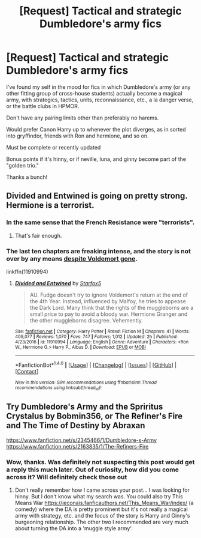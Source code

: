 #+TITLE: [Request] Tactical and strategic Dumbledore's army fics

* [Request] Tactical and strategic Dumbledore's army fics
:PROPERTIES:
:Author: difinity1
:Score: 6
:DateUnix: 1485580044.0
:DateShort: 2017-Jan-28
:FlairText: Request
:END:
I've found my self in the mood for fics in which Dumbledore's army (or any other fitting group of cross-house students) actually become a magical army, with strategics, tactics, units, reconnaissance, etc., a la danger verse, or the battle clubs in HPMOR.

Don't have any pairing limits other than preferably no harems.

Would prefer Canon Harry up to whenever the plot diverges, as in sorted into gryffindor, friends with Ron and hermione, and so on.

Must be complete​ or recently updated

Bonus points if it's hinny, or if neville, luna, and ginny become part of the "golden trio."

Thanks a bunch!


** Divided and Entwined is going on pretty strong. Hermione is a terrorist.
:PROPERTIES:
:Author: Dorgamund
:Score: 5
:DateUnix: 1485592151.0
:DateShort: 2017-Jan-28
:END:

*** In the same sense that the French Resistance were "terrorists".
:PROPERTIES:
:Author: Starfox5
:Score: 8
:DateUnix: 1485594656.0
:DateShort: 2017-Jan-28
:END:

**** That's fair enough.
:PROPERTIES:
:Author: Dorgamund
:Score: 2
:DateUnix: 1485612402.0
:DateShort: 2017-Jan-28
:END:


*** The last ten chapters are freaking intense, and the story is not over by any means [[/spoiler][despite Voldemort gone]].

linkffn(11910994)
:PROPERTIES:
:Author: InquisitorCOC
:Score: 5
:DateUnix: 1485631317.0
:DateShort: 2017-Jan-28
:END:

**** [[http://www.fanfiction.net/s/11910994/1/][*/Divided and Entwined/*]] by [[https://www.fanfiction.net/u/2548648/Starfox5][/Starfox5/]]

#+begin_quote
  AU. Fudge doesn't try to ignore Voldemort's return at the end of the 4th Year. Instead, influenced by Malfoy, he tries to appease the Dark Lord. Many think that the rights of the muggleborns are a small price to pay to avoid a bloody war. Hermione Granger and the other muggleborns disagree. Vehemently.
#+end_quote

^{/Site/: [[http://www.fanfiction.net/][fanfiction.net]] *|* /Category/: Harry Potter *|* /Rated/: Fiction M *|* /Chapters/: 41 *|* /Words/: 409,077 *|* /Reviews/: 1,070 *|* /Favs/: 747 *|* /Follows/: 1,012 *|* /Updated/: 2h *|* /Published/: 4/23/2016 *|* /id/: 11910994 *|* /Language/: English *|* /Genre/: Adventure *|* /Characters/: <Ron W., Hermione G.> Harry P., Albus D. *|* /Download/: [[http://www.ff2ebook.com/old/ffn-bot/index.php?id=11910994&source=ff&filetype=epub][EPUB]] or [[http://www.ff2ebook.com/old/ffn-bot/index.php?id=11910994&source=ff&filetype=mobi][MOBI]]}

--------------

*FanfictionBot*^{1.4.0} *|* [[[https://github.com/tusing/reddit-ffn-bot/wiki/Usage][Usage]]] | [[[https://github.com/tusing/reddit-ffn-bot/wiki/Changelog][Changelog]]] | [[[https://github.com/tusing/reddit-ffn-bot/issues/][Issues]]] | [[[https://github.com/tusing/reddit-ffn-bot/][GitHub]]] | [[[https://www.reddit.com/message/compose?to=tusing][Contact]]]

^{/New in this version: Slim recommendations using/ ffnbot!slim! /Thread recommendations using/ linksub(thread_id)!}
:PROPERTIES:
:Author: FanfictionBot
:Score: 1
:DateUnix: 1485631332.0
:DateShort: 2017-Jan-28
:END:


** Try Dumbledore's Army and the Spriritus Crystalus by Bobmin356, or The Refiner's Fire and The Time of Destiny by Abraxan

[[https://www.fanfiction.net/s/2345466/1/Dumbledore-s-Army]] [[https://www.fanfiction.net/s/2163835/1/The-Refiners-Fire]]
:PROPERTIES:
:Author: dawnmichellem
:Score: 2
:DateUnix: 1500949364.0
:DateShort: 2017-Jul-25
:END:

*** Wow, thanks. Was definitely not suspecting this post would get a reply this much later. Out of curiosity, how did you come across it? Will definitely check those out
:PROPERTIES:
:Author: difinity1
:Score: 1
:DateUnix: 1501041673.0
:DateShort: 2017-Jul-26
:END:

**** Don't really remember how I came across your post... I was looking for hinny. But I don't know what my search was. You could also try This Means War [[https://jeconais.fanficauthors.net/This_Means_War/index/]] (a comedy) where the DA is pretty prominent but it's not really a magical army with strategy, etc. and the focus of the story is Harry and Ginny's burgeoning relationship. The other two I recommended are very much about turning the DA into a 'muggle style army'.
:PROPERTIES:
:Author: dawnmichellem
:Score: 1
:DateUnix: 1501128511.0
:DateShort: 2017-Jul-27
:END:
